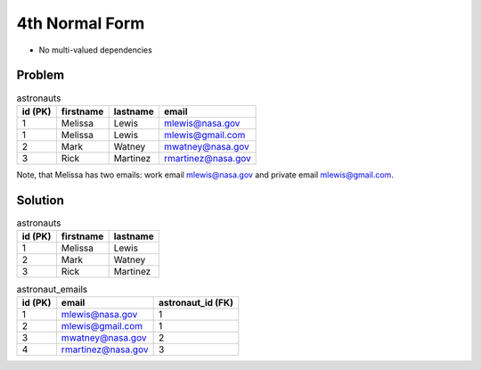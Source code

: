 4th Normal Form
===============
* No multi-valued dependencies


Problem
-------
.. csv-table:: astronauts
    :header: id (PK), firstname, lastname, email

    1, Melissa, Lewis, mlewis@nasa.gov
    1, Melissa, Lewis, mlewis@gmail.com
    2, Mark, Watney, mwatney@nasa.gov
    3, Rick, Martinez, rmartinez@nasa.gov

Note, that Melissa has two emails: work email mlewis@nasa.gov and private
email mlewis@gmail.com.


Solution
--------
.. csv-table:: astronauts
    :header: id (PK), firstname, lastname

    1, Melissa, Lewis
    2, Mark, Watney
    3, Rick, Martinez

.. csv-table:: astronaut_emails
    :header: id (PK), email, astronaut_id (FK)

    1, mlewis@nasa.gov, 1
    2, mlewis@gmail.com, 1
    3, mwatney@nasa.gov, 2
    4, rmartinez@nasa.gov, 3
